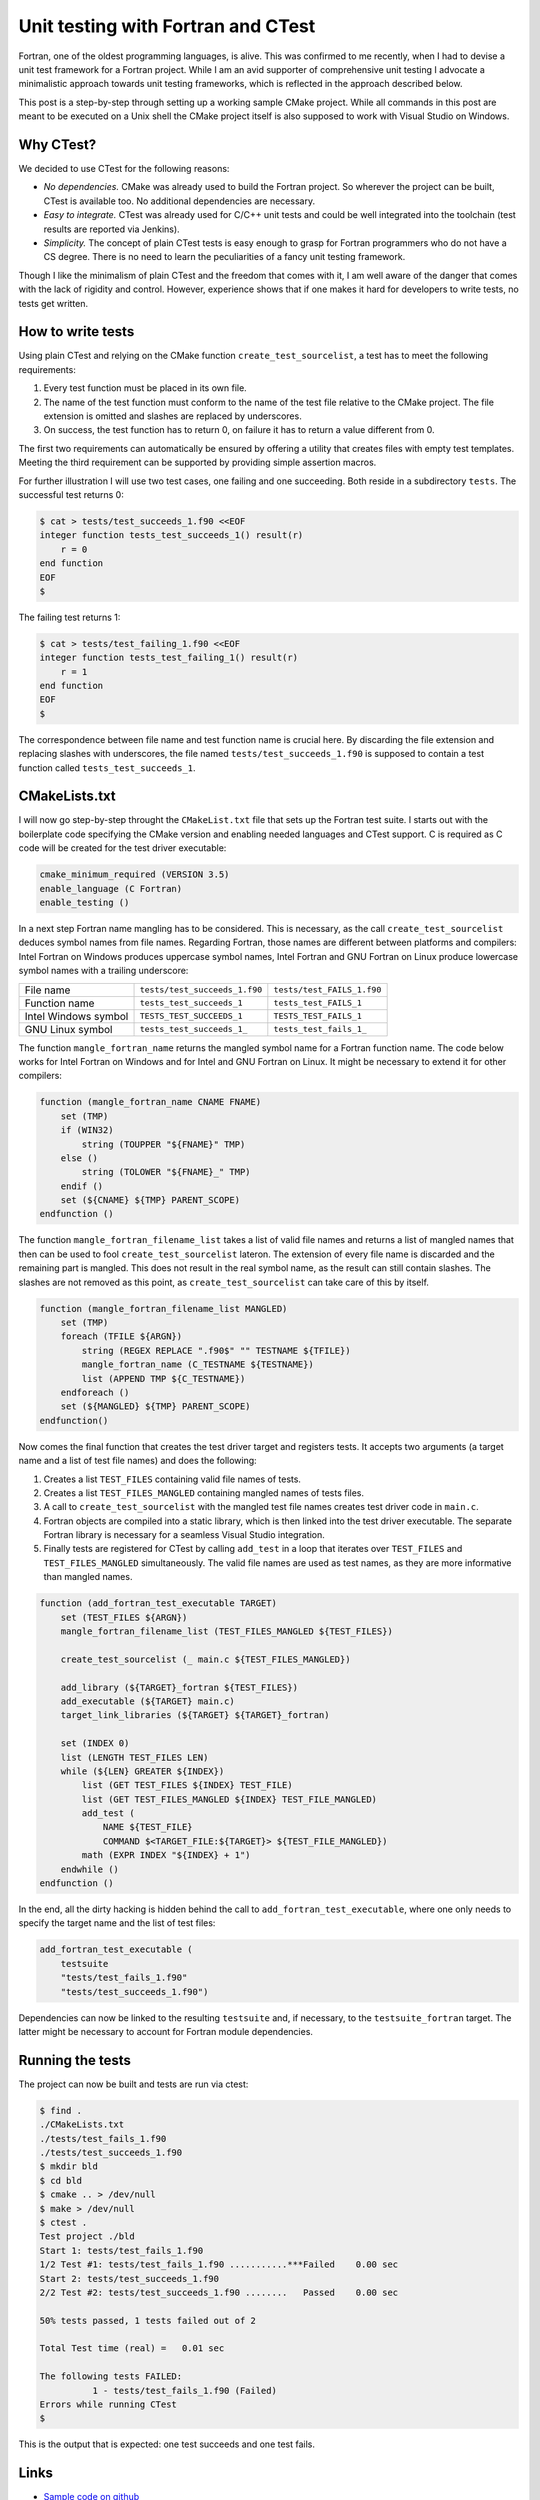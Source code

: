 Unit testing with Fortran and CTest
===================================

Fortran, one of the oldest programming languages, is alive. This was confirmed
to me recently, when I had to devise a unit test framework for a Fortran
project. While I am an avid supporter of comprehensive unit testing I advocate 
a minimalistic approach towards unit testing frameworks, which is reflected in
the approach described below.

This post is a step-by-step through setting up a working sample CMake project.
While all commands in this post are meant to be executed on a Unix shell the
CMake project itself is also supposed to work with Visual Studio on Windows.

Why CTest?
----------

We decided to use CTest for the following reasons:

- *No dependencies.* CMake was already used to build the Fortran project. So wherever the project
  can be built, CTest is available too. No additional dependencies are
  necessary.
- *Easy to integrate.* CTest was already used for C/C++ unit tests and could be well integrated
  into the toolchain (test results are reported via Jenkins).
- *Simplicity.* The concept of plain CTest tests is easy enough to grasp for Fortran
  programmers who do not have a CS degree. There is no need to learn
  the peculiarities of a fancy unit testing framework.

Though I like the minimalism of plain CTest and the freedom that comes with it,
I am well aware of the danger that comes with the lack of rigidity and control.
However, experience shows that if one makes it hard for developers to write
tests, no tests get written. 

How to write tests
------------------

Using plain CTest and relying on the CMake function ``create_test_sourcelist``,
a test has to meet the following requirements:

#. Every test function must be placed in its own file.
#. The name of the test function must conform to the name of the test file
   relative to the CMake project. The file extension is omitted and slashes are
   replaced by underscores.
#. On success, the test function has to return 0, on failure it has to return
   a value different from 0.

The first two requirements can automatically be ensured by offering a utility 
that creates files with empty test templates. Meeting the third requirement 
can be supported by providing simple assertion macros.

For further illustration I will use two test cases, one failing and one
succeeding. Both reside in a subdirectory ``tests``. The successful test returns
0:

.. code::

    $ cat > tests/test_succeeds_1.f90 <<EOF
    integer function tests_test_succeeds_1() result(r)
        r = 0
    end function
    EOF
    $

The failing test returns 1:

.. code::

    $ cat > tests/test_failing_1.f90 <<EOF
    integer function tests_test_failing_1() result(r)
        r = 1
    end function
    EOF
    $

The correspondence between file name and test function name is crucial here. By
discarding the file extension and replacing slashes with underscores, the file
named ``tests/test_succeeds_1.f90`` is supposed to contain a test function called
``tests_test_succeeds_1``.

CMakeLists.txt
--------------

I will now go step-by-step throught the ``CMakeList.txt`` file that sets up the
Fortran test suite. I starts out with the boilerplate code specifying the CMake
version and enabling needed languages and CTest support. C is required as C
code will be created for the test driver executable:

.. code-block:: cmake

    cmake_minimum_required (VERSION 3.5)
    enable_language (C Fortran)
    enable_testing ()

In a next step Fortran name mangling has to be considered. This is necessary,
as the call ``create_test_sourcelist`` deduces symbol names from file names.
Regarding Fortran, those names are different between platforms and compilers:
Intel Fortran on Windows produces uppercase symbol names, Intel Fortran and GNU
Fortran on Linux produce lowercase symbol names with a trailing underscore:

+----------------------+-------------------------------+----------------------------+
| File name            | ``tests/test_succeeds_1.f90`` | ``tests/test_FAILS_1.f90`` | 
+----------------------+-------------------------------+----------------------------+
| Function name        | ``tests_test_succeeds_1``     | ``tests_test_FAILS_1``     | 
+----------------------+-------------------------------+----------------------------+
| Intel Windows symbol | ``TESTS_TEST_SUCCEEDS_1``     | ``TESTS_TEST_FAILS_1``     | 
+----------------------+-------------------------------+----------------------------+
| GNU Linux symbol     | ``tests_test_succeeds_1_``    | ``tests_test_fails_1_``    |
+----------------------+-------------------------------+----------------------------+

The function ``mangle_fortran_name`` returns the mangled symbol name for a
Fortran function name. The code below works for Intel Fortran on Windows and
for Intel and GNU Fortran on Linux. It might be necessary to extend it for
other compilers:

.. code-block:: cmake

    function (mangle_fortran_name CNAME FNAME)
        set (TMP)
        if (WIN32)
            string (TOUPPER "${FNAME}" TMP)
        else ()
            string (TOLOWER "${FNAME}_" TMP)
        endif ()
        set (${CNAME} ${TMP} PARENT_SCOPE)
    endfunction ()
   
The function ``mangle_fortran_filename_list`` takes a list of valid file names
and returns a list of mangled names that then can be used to fool
``create_test_sourcelist`` lateron. The extension of every file name is
discarded and the remaining part is mangled. This does not result in the real
symbol name, as the result can still contain slashes. The slashes are not
removed as this point, as ``create_test_sourcelist`` can take care of this by
itself.
    
.. code-block:: cmake

    function (mangle_fortran_filename_list MANGLED)
        set (TMP)
        foreach (TFILE ${ARGN})
            string (REGEX REPLACE ".f90$" "" TESTNAME ${TFILE})
            mangle_fortran_name (C_TESTNAME ${TESTNAME})
            list (APPEND TMP ${C_TESTNAME})
        endforeach ()
        set (${MANGLED} ${TMP} PARENT_SCOPE)
    endfunction()
   
Now comes the final function that creates the test driver target and registers
tests. It accepts two arguments (a target name and a list of test file names)
and does the following:

#. Creates a list ``TEST_FILES`` containing valid file names of tests.
#. Creates a list ``TEST_FILES_MANGLED`` containing mangled names of tests
   files.
#. A call to ``create_test_sourcelist`` with the mangled test file names
   creates test driver code in ``main.c``.
#. Fortran objects are compiled into a static library, which is then linked
   into the test driver executable. The separate Fortran library is necessary
   for a seamless Visual Studio integration.
#. Finally tests are registered for CTest by calling ``add_test`` in a loop
   that iterates over ``TEST_FILES`` and ``TEST_FILES_MANGLED`` simultaneously. 
   The valid file names are used as test names, as they are more informative 
   than mangled names.  

.. code-block:: cmake

    function (add_fortran_test_executable TARGET)
        set (TEST_FILES ${ARGN})
        mangle_fortran_filename_list (TEST_FILES_MANGLED ${TEST_FILES})
    
        create_test_sourcelist (_ main.c ${TEST_FILES_MANGLED})
    
        add_library (${TARGET}_fortran ${TEST_FILES})
        add_executable (${TARGET} main.c)
        target_link_libraries (${TARGET} ${TARGET}_fortran)
    
        set (INDEX 0)
        list (LENGTH TEST_FILES LEN)
        while (${LEN} GREATER ${INDEX})
            list (GET TEST_FILES ${INDEX} TEST_FILE)
            list (GET TEST_FILES_MANGLED ${INDEX} TEST_FILE_MANGLED)
            add_test (
                NAME ${TEST_FILE}
                COMMAND $<TARGET_FILE:${TARGET}> ${TEST_FILE_MANGLED})
            math (EXPR INDEX "${INDEX} + 1")
        endwhile ()
    endfunction ()

In the end, all the dirty hacking is hidden behind the call to 
``add_fortran_test_executable``, where one only needs to specify the target 
name and the list of test files:   
    
.. code-block:: cmake

    add_fortran_test_executable (
        testsuite
        "tests/test_fails_1.f90"
        "tests/test_succeeds_1.f90")

Dependencies can now be linked to the resulting ``testsuite`` and, if
necessary, to the ``testsuite_fortran`` target. The latter might be necessary
to account for Fortran module dependencies.


Running the tests
-----------------

The project can now be built and tests are run via ctest:

.. code-block::

    $ find .
    ./CMakeLists.txt
    ./tests/test_fails_1.f90
    ./tests/test_succeeds_1.f90
    $ mkdir bld
    $ cd bld
    $ cmake .. > /dev/null
    $ make > /dev/null
    $ ctest .
    Test project ./bld
    Start 1: tests/test_fails_1.f90
    1/2 Test #1: tests/test_fails_1.f90 ...........***Failed    0.00 sec
    Start 2: tests/test_succeeds_1.f90
    2/2 Test #2: tests/test_succeeds_1.f90 ........   Passed    0.00 sec

    50% tests passed, 1 tests failed out of 2

    Total Test time (real) =   0.01 sec

    The following tests FAILED:
              1 - tests/test_fails_1.f90 (Failed)
    Errors while running CTest
    $

This is the output that is expected: one test succeeds and one test fails.

Links
-----

- `Sample code on github <https://github.com/pyohannes/ctest-fortran-unittest>`_
- `Fortran name mangling <https://en.wikipedia.org/wiki/Name_mangling#Fortran>`_
- `The CMake function create_test_sourcelist <https://cmake.org/cmake/help/v3.5/command/create_test_sourcelist.html>`_
